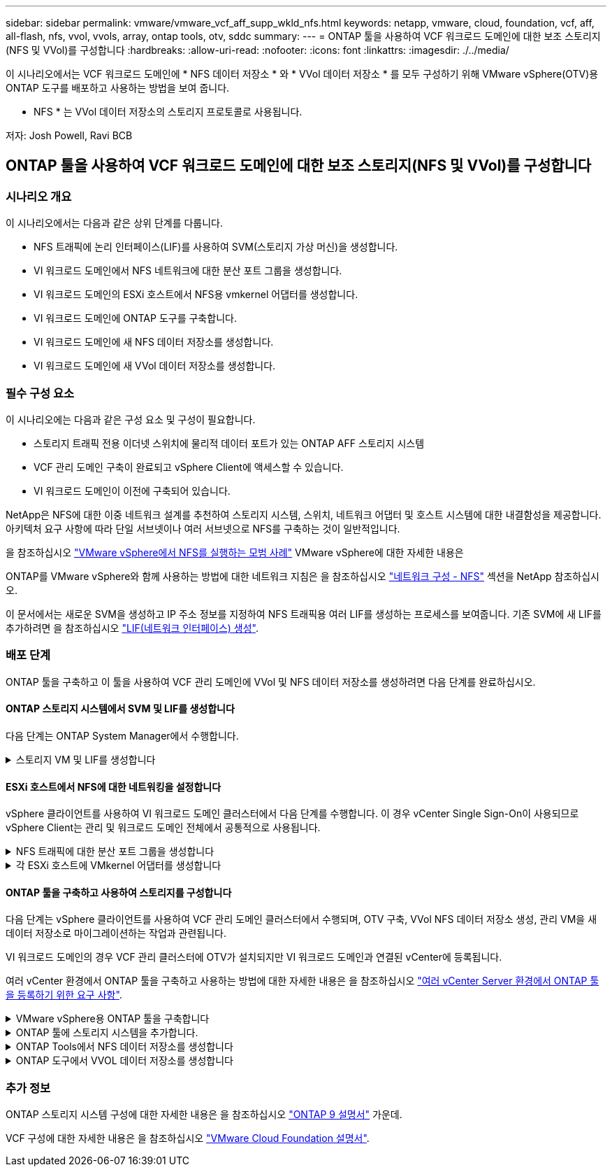 ---
sidebar: sidebar 
permalink: vmware/vmware_vcf_aff_supp_wkld_nfs.html 
keywords: netapp, vmware, cloud, foundation, vcf, aff, all-flash, nfs, vvol, vvols, array, ontap tools, otv, sddc 
summary:  
---
= ONTAP 툴을 사용하여 VCF 워크로드 도메인에 대한 보조 스토리지(NFS 및 VVol)를 구성합니다
:hardbreaks:
:allow-uri-read: 
:nofooter: 
:icons: font
:linkattrs: 
:imagesdir: ./../media/


[role="lead"]
이 시나리오에서는 VCF 워크로드 도메인에 * NFS 데이터 저장소 * 와 * VVol 데이터 저장소 * 를 모두 구성하기 위해 VMware vSphere(OTV)용 ONTAP 도구를 배포하고 사용하는 방법을 보여 줍니다.

* NFS * 는 VVol 데이터 저장소의 스토리지 프로토콜로 사용됩니다.

저자: Josh Powell, Ravi BCB



== ONTAP 툴을 사용하여 VCF 워크로드 도메인에 대한 보조 스토리지(NFS 및 VVol)를 구성합니다



=== 시나리오 개요

이 시나리오에서는 다음과 같은 상위 단계를 다룹니다.

* NFS 트래픽에 논리 인터페이스(LIF)를 사용하여 SVM(스토리지 가상 머신)을 생성합니다.
* VI 워크로드 도메인에서 NFS 네트워크에 대한 분산 포트 그룹을 생성합니다.
* VI 워크로드 도메인의 ESXi 호스트에서 NFS용 vmkernel 어댑터를 생성합니다.
* VI 워크로드 도메인에 ONTAP 도구를 구축합니다.
* VI 워크로드 도메인에 새 NFS 데이터 저장소를 생성합니다.
* VI 워크로드 도메인에 새 VVol 데이터 저장소를 생성합니다.




=== 필수 구성 요소

이 시나리오에는 다음과 같은 구성 요소 및 구성이 필요합니다.

* 스토리지 트래픽 전용 이더넷 스위치에 물리적 데이터 포트가 있는 ONTAP AFF 스토리지 시스템
* VCF 관리 도메인 구축이 완료되고 vSphere Client에 액세스할 수 있습니다.
* VI 워크로드 도메인이 이전에 구축되어 있습니다.


NetApp은 NFS에 대한 이중 네트워크 설계를 추천하여 스토리지 시스템, 스위치, 네트워크 어댑터 및 호스트 시스템에 대한 내결함성을 제공합니다. 아키텍처 요구 사항에 따라 단일 서브넷이나 여러 서브넷으로 NFS를 구축하는 것이 일반적입니다.

을 참조하십시오 https://core.vmware.com/resource/best-practices-running-nfs-vmware-vsphere["VMware vSphere에서 NFS를 실행하는 모범 사례"] VMware vSphere에 대한 자세한 내용은

ONTAP를 VMware vSphere와 함께 사용하는 방법에 대한 네트워크 지침은 을 참조하십시오 https://docs.netapp.com/us-en/ontap-apps-dbs/vmware/vmware-vsphere-network.html#nfs["네트워크 구성 - NFS"] 섹션을 NetApp 참조하십시오.

이 문서에서는 새로운 SVM을 생성하고 IP 주소 정보를 지정하여 NFS 트래픽용 여러 LIF를 생성하는 프로세스를 보여줍니다. 기존 SVM에 새 LIF를 추가하려면 을 참조하십시오 link:https://docs.netapp.com/us-en/ontap/networking/create_a_lif.html["LIF(네트워크 인터페이스) 생성"].



=== 배포 단계

ONTAP 툴을 구축하고 이 툴을 사용하여 VCF 관리 도메인에 VVol 및 NFS 데이터 저장소를 생성하려면 다음 단계를 완료하십시오.



==== ONTAP 스토리지 시스템에서 SVM 및 LIF를 생성합니다

다음 단계는 ONTAP System Manager에서 수행합니다.

.스토리지 VM 및 LIF를 생성합니다
[%collapsible]
====
NFS 트래픽용 여러 LIF와 함께 SVM을 생성하려면 다음 단계를 완료하십시오.

. ONTAP 시스템 관리자에서 왼쪽 메뉴의 * 스토리지 VM * 으로 이동한 다음 * + 추가 * 를 클릭하여 시작합니다.
+
image::vmware-vcf-asa-image01.png[Add를 클릭하여 SVM 생성을 시작합니다]

+
{nbsp}

. 스토리지 VM 추가 * 마법사에서 SVM에 * 이름 * 을 입력하고 * IP 공간 * 을 선택한 다음 * 액세스 프로토콜 * 에서 * SMB/CIFS, NFS, S3 * 탭을 클릭하고 * NFS * 활성화 확인란을 선택합니다.
+
image::vmware-vcf-aff-image35.png[스토리지 VM 추가 마법사 - NFS를 설정합니다]

+

TIP: 데이터 저장소 구축 프로세스를 자동화하는 데 VMware vSphere용 ONTAP 도구가 사용되므로 여기서 * NFS 클라이언트 액세스 허용 * 버튼을 선택하지 않아도 됩니다. 여기에는 ESXi 호스트에 대한 클라이언트 액세스 제공이 포함됩니다.
&#160;

. 네트워크 인터페이스 * 섹션에서 첫 번째 LIF에 대한 * IP 주소 *, * 서브넷 마스크 * 및 * 브로드캐스트 도메인 및 포트 * 를 입력합니다. 이후 LIF의 경우 나머지 모든 LIF에 공통 설정을 사용하거나 별도의 설정을 사용하도록 확인란을 설정할 수 있습니다.
+
image::vmware-vcf-aff-image36.png[LIF에 대한 네트워크 정보를 입력합니다]

+
{nbsp}

. 스토리지 VM 관리 계정(멀티 테넌시 환경의 경우)의 활성화 여부를 선택하고 * Save * 를 클릭하여 SVM을 생성합니다.
+
image::vmware-vcf-asa-image04.png[SVM 계정을 사용하고 Finish를 사용합니다]



====


==== ESXi 호스트에서 NFS에 대한 네트워킹을 설정합니다

vSphere 클라이언트를 사용하여 VI 워크로드 도메인 클러스터에서 다음 단계를 수행합니다. 이 경우 vCenter Single Sign-On이 사용되므로 vSphere Client는 관리 및 워크로드 도메인 전체에서 공통적으로 사용됩니다.

.NFS 트래픽에 대한 분산 포트 그룹을 생성합니다
[%collapsible]
====
NFS 트래픽을 전달하는 네트워크에 대한 새 분산 포트 그룹을 생성하려면 다음을 수행하십시오.

. vSphere 클라이언트에서 워크로드 도메인에 대한 * Inventory > Networking * 으로 이동합니다. 기존 분산 스위치로 이동하여 * 새 분산 포트 그룹... * 을 만들 작업을 선택합니다.
+
image::vmware-vcf-asa-image22.png[새 포트 그룹을 생성하도록 선택합니다]

+
{nbsp}

. 새 분산 포트 그룹* 마법사에서 새 포트 그룹의 이름을 입력하고 * 다음 * 을 클릭하여 계속합니다.
. 설정 구성 * 페이지에서 모든 설정을 입력합니다. VLAN을 사용하는 경우 올바른 VLAN ID를 제공해야 합니다. 계속하려면 * 다음 * 을 클릭하십시오.
+
image::vmware-vcf-asa-image23.png[VLAN ID를 입력합니다]

+
{nbsp}

. 완료 준비 * 페이지에서 변경 사항을 검토하고 * 마침 * 을 클릭하여 새 분산 포트 그룹을 생성합니다.
. 포트 그룹이 생성되면 포트 그룹으로 이동하고 * 설정 편집... * 작업을 선택합니다.
+
image::vmware-vcf-aff-image37.png[DPG - 설정을 편집합니다]

+
{nbsp}

. Distributed Port Group - Edit Settings * 페이지에서 왼쪽 메뉴의 * Teaming and Failover * 로 이동합니다. 활성 업링크 * 영역에서 함께 구성되어 있는지 확인하여 NFS 트래픽에 사용할 업링크에 대한 팀 구성을 활성화합니다. 사용하지 않는 업링크를 * 사용되지 않은 업링크 * 로 아래로 이동합니다.
+
image::vmware-vcf-aff-image38.png[DPG 팀 업링크]

+
{nbsp}

. 클러스터의 각 ESXi 호스트에 대해 이 프로세스를 반복합니다.


====
.각 ESXi 호스트에 VMkernel 어댑터를 생성합니다
[%collapsible]
====
워크로드 도메인의 각 ESXi 호스트에서 이 프로세스를 반복합니다.

. vSphere Client에서 워크로드 도메인 인벤토리에 있는 ESXi 호스트 중 하나로 이동합니다. Configure * 탭에서 * VMkernel Adapters * 를 선택하고 * Add Networking... * 을 클릭하여 시작합니다.
+
image::vmware-vcf-asa-image30.png[네트워킹 추가 마법사를 시작합니다]

+
{nbsp}

. Select connection type * 창에서 * VMkernel Network Adapter * 를 선택하고 * Next * 를 클릭하여 계속합니다.
+
image::vmware-vcf-asa-image08.png[VMkernel Network Adapter를 선택합니다]

+
{nbsp}

. Select target device * 페이지에서 이전에 생성된 NFS에 대한 분산 포트 그룹 중 하나를 선택합니다.
+
image::vmware-vcf-aff-image39.png[대상 포트 그룹을 선택합니다]

+
{nbsp}

. Port properties * 페이지에서 기본값(활성화된 서비스 없음)을 유지하고 * Next * 를 클릭하여 계속합니다.
. IPv4 설정 * 페이지에서 * IP 주소 *, * 서브넷 마스크 * 를 입력하고 새 게이트웨이 IP 주소를 입력합니다(필요한 경우에만 해당). 계속하려면 * 다음 * 을 클릭하십시오.
+
image::vmware-vcf-aff-image40.png[VMkernel IPv4 설정]

+
{nbsp}

. Ready to Complete * 페이지에서 선택 사항을 검토하고 * Finish * 를 클릭하여 VMkernel 어댑터를 생성합니다.
+
image::vmware-vcf-aff-image41.png[VMkernel 선택 사항을 검토합니다]



====


==== ONTAP 툴을 구축하고 사용하여 스토리지를 구성합니다

다음 단계는 vSphere 클라이언트를 사용하여 VCF 관리 도메인 클러스터에서 수행되며, OTV 구축, VVol NFS 데이터 저장소 생성, 관리 VM을 새 데이터 저장소로 마이그레이션하는 작업과 관련됩니다.

VI 워크로드 도메인의 경우 VCF 관리 클러스터에 OTV가 설치되지만 VI 워크로드 도메인과 연결된 vCenter에 등록됩니다.

여러 vCenter 환경에서 ONTAP 툴을 구축하고 사용하는 방법에 대한 자세한 내용은 을 참조하십시오 link:https://docs.netapp.com/us-en/ontap-tools-vmware-vsphere/configure/concept_requirements_for_registering_vsc_in_multiple_vcenter_servers_environment.html["여러 vCenter Server 환경에서 ONTAP 툴을 등록하기 위한 요구 사항"].

.VMware vSphere용 ONTAP 툴을 구축합니다
[%collapsible]
====
OTV(VMware vSphere)용 ONTAP 툴은 VM 어플라이언스로 구축되며, ONTAP 스토리지 관리를 위한 통합 vCenter UI를 제공합니다.

VMware vSphere용 ONTAP 툴을 구축하려면 다음을 완료하십시오.

. 에서 ONTAP 도구 OVA 이미지를 가져옵니다 link:https://mysupport.netapp.com/site/products/all/details/otv/downloads-tab["NetApp Support 사이트"] 로컬 폴더에 다운로드합니다.
. VCF 관리 도메인의 vCenter 어플라이언스에 로그인합니다.
. vCenter 어플라이언스 인터페이스에서 관리 클러스터를 마우스 오른쪽 버튼으로 클릭하고 * Deploy OVF Template ....를 선택합니다
+
image::vmware-vcf-aff-image21.png[OVF 템플릿 배포...]

+
{nbsp}

. Deploy OVF Template * 마법사에서 * Local file * 라디오 버튼을 클릭하고 이전 단계에서 다운로드한 ONTAP tools OVA 파일을 선택합니다.
+
image::vmware-vcf-aff-image22.png[OVA 파일을 선택합니다]

+
{nbsp}

. 마법사의 2-5단계에서 VM의 이름과 폴더를 선택하고 컴퓨팅 리소스를 선택하고 세부 정보를 검토한 후 라이센스 계약에 동의합니다.
. 구성 및 디스크 파일의 스토리지 위치로 VCF 관리 도메인 클러스터의 vSAN 데이터 저장소를 선택합니다.
+
image::vmware-vcf-aff-image23.png[OVA 파일을 선택합니다]

+
{nbsp}

. 네트워크 선택 페이지에서 관리 트래픽에 사용되는 네트워크를 선택합니다.
+
image::vmware-vcf-aff-image24.png[네트워크를 선택합니다]

+
{nbsp}

. 템플릿 사용자 지정 페이지에서 필요한 모든 정보를 입력합니다.
+
** OTV에 대한 관리 액세스에 사용할 암호입니다.
** NTP 서버 IP 주소입니다.
** OTV 유지 관리 계정 암호.
** OTV Derby DB 암호.
** VCF(VMware Cloud Foundation) 활성화 * 확인란을 선택하지 마십시오. VCF 모드는 추가 스토리지를 구축하는 데 필요하지 않습니다.
** VI 워크로드 도메인 * 에 대한 vCenter 어플라이언스의 FQDN 또는 IP 주소입니다
** VI 워크로드 도메인 * 의 vCenter 어플라이언스에 대한 자격 증명
** 필수 네트워크 속성 필드를 입력합니다.
+
계속하려면 * 다음 * 을 클릭하십시오.

+
image::vmware-vcf-aff-image25.png[OTV 템플릿 사용자 지정 1]

+
image::vmware-vcf-asa-image35.png[OTV 템플릿 사용자 지정 2]

+
{nbsp}



. 완료 준비 페이지에서 모든 정보를 검토하고 마침 을 클릭하여 OTV 어플라이언스 배포를 시작합니다.


====
.ONTAP 툴에 스토리지 시스템을 추가합니다.
[%collapsible]
====
. vSphere Client의 기본 메뉴에서 NetApp ONTAP 툴을 선택하여 액세스합니다.
+
image::vmware-asa-image6.png[NetApp ONTAP 도구]

+
{nbsp}

. ONTAP 도구 인터페이스의 * 인스턴스 * 드롭다운 메뉴에서 관리할 워크로드 도메인과 연결된 OTV 인스턴스를 선택합니다.
+
image::vmware-vcf-asa-image36.png[OTV 인스턴스를 선택합니다]

+
{nbsp}

. ONTAP 도구의 왼쪽 메뉴에서 * 스토리지 시스템 * 을 선택한 다음 * 추가 * 를 누릅니다.
+
image::vmware-vcf-asa-image37.png[스토리지 시스템을 추가합니다]

+
{nbsp}

. 스토리지 시스템의 IP 주소, 자격 증명 및 포트 번호를 입력합니다. 검색 프로세스를 시작하려면 * 추가 * 를 클릭합니다.
+
image::vmware-vcf-asa-image38.png[스토리지 시스템 자격 증명을 제공합니다]



====
.ONTAP Tools에서 NFS 데이터 저장소를 생성합니다
[%collapsible]
====
ONTAP 툴을 사용하여 NFS에서 실행되는 ONTAP 데이터 저장소를 구축하려면 다음 단계를 완료하십시오.

. ONTAP Tools에서 * Overview * 를 선택하고 * Getting Started * 탭에서 * Provision * 을 클릭하여 마법사를 시작합니다.
+
image::vmware-vcf-asa-image41.png[데이터 저장소를 프로비저닝합니다]

+
{nbsp}

. New Datastore 마법사의 * General * 페이지에서 vSphere DataCenter 또는 클러스터 대상을 선택합니다. 데이터 저장소 유형으로 * nfs * 를 선택하고 데이터 저장소 이름을 입력한 다음 프로토콜을 선택합니다.  FlexGroup 볼륨을 사용할지 여부와 용량 파일을 프로비저닝에 사용할지 여부를 선택합니다. 계속하려면 * 다음 * 을 클릭하십시오.
+
참고: * 클러스터 전체에 데이터 저장소 데이터를 배포하도록 * 선택하면 기본 볼륨이 FlexGroup 볼륨으로 생성되며, 이 경우 스토리지 기능 프로파일 사용이 금지됩니다. 을 참조하십시오 https://docs.netapp.com/us-en/ontap/flexgroup/supported-unsupported-config-concept.html["FlexGroup 볼륨에 대해 지원 및 지원되지 않는 구성입니다"] FlexGroup 볼륨 사용에 대한 자세한 내용은

+
image::vmware-vcf-aff-image42.png[일반 페이지]

+
{nbsp}

. 스토리지 시스템 * 페이지에서 스토리지 기능 프로파일, 스토리지 시스템 및 SVM을 선택합니다. 계속하려면 * 다음 * 을 클릭하십시오.
+
image::vmware-vcf-aff-image43.png[수행할 수 있습니다]

+
{nbsp}

. Storage attributes * 페이지에서 사용할 집계를 선택한 후 * Next * 를 클릭하여 계속합니다.
+
image::vmware-vcf-aff-image44.png[스토리지 특성]

+
{nbsp}

. 마지막으로 * Summary * 를 검토하고 Finish를 클릭하여 NFS 데이터 저장소 생성을 시작합니다.
+
image::vmware-vcf-aff-image45.png[요약을 검토하고 마칩니다]



====
.ONTAP 도구에서 VVOL 데이터 저장소를 생성합니다
[%collapsible]
====
ONTAP 도구에서 VVOL 데이터 저장소를 생성하려면 다음 단계를 완료하십시오.

. ONTAP Tools에서 * Overview * 를 선택하고 * Getting Started * 탭에서 * Provision * 을 클릭하여 마법사를 시작합니다.
+
image::vmware-vcf-asa-image41.png[데이터 저장소를 프로비저닝합니다]

. New Datastore 마법사의 * General * 페이지에서 vSphere DataCenter 또는 클러스터 대상을 선택합니다. 데이터 저장소 유형으로 * vVols * 를 선택하고 데이터 저장소의 이름을 입력한 다음 프로토콜로 * nfs * 를 선택합니다. 계속하려면 * 다음 * 을 클릭하십시오.
+
image::vmware-vcf-aff-image46.png[일반 페이지]

. 스토리지 시스템 * 페이지에서 스토리지 기능 프로파일, 스토리지 시스템 및 SVM을 선택합니다. 계속하려면 * 다음 * 을 클릭하십시오.
+
image::vmware-vcf-aff-image43.png[수행할 수 있습니다]

. 스토리지 속성 * 페이지에서 데이터 저장소에 대한 새 볼륨을 생성하고 생성할 볼륨의 스토리지 속성을 채우도록 선택합니다. Add * 를 클릭하여 볼륨을 생성한 후 * Next * 를 클릭하여 계속합니다.
+
image::vmware-vcf-aff-image47.png[스토리지 특성]

+
image::vmware-vcf-aff-image48.png[스토리지 속성 - 다음]

. 마지막으로 * Summary * 를 검토하고 * Finish * 를 클릭하여 VVol 데이터스토어 생성 프로세스를 시작합니다.
+
image::vmware-vcf-aff-image49.png[요약 페이지]



====


=== 추가 정보

ONTAP 스토리지 시스템 구성에 대한 자세한 내용은 을 참조하십시오 link:https://docs.netapp.com/us-en/ontap["ONTAP 9 설명서"] 가운데.

VCF 구성에 대한 자세한 내용은 을 참조하십시오 link:https://docs.vmware.com/en/VMware-Cloud-Foundation/index.html["VMware Cloud Foundation 설명서"].
